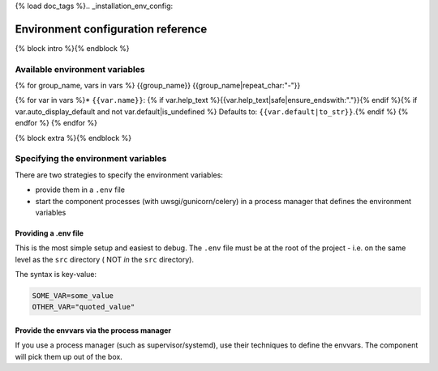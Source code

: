 {% load doc_tags %}.. _installation_env_config:

===================================
Environment configuration reference
===================================

{% block intro %}{% endblock %}

Available environment variables
===============================

{% for group_name, vars in vars %}
{{group_name}}
{{group_name|repeat_char:"-"}}

{% for var in vars %}* ``{{var.name}}``: {% if var.help_text %}{{var.help_text|safe|ensure_endswith:"."}}{% endif %}{% if var.auto_display_default and not var.default|is_undefined %} Defaults to: ``{{var.default|to_str}}``.{% endif %}
{% endfor %}
{% endfor %}

{% block extra %}{% endblock %}

Specifying the environment variables
=====================================

There are two strategies to specify the environment variables:

* provide them in a ``.env`` file
* start the component processes (with uwsgi/gunicorn/celery) in a process
  manager that defines the environment variables

Providing a .env file
---------------------

This is the most simple setup and easiest to debug. The ``.env`` file must be
at the root of the project - i.e. on the same level as the ``src`` directory (
NOT *in* the ``src`` directory).

The syntax is key-value:

.. code::

   SOME_VAR=some_value
   OTHER_VAR="quoted_value"


Provide the envvars via the process manager
-------------------------------------------

If you use a process manager (such as supervisor/systemd), use their techniques
to define the envvars. The component will pick them up out of the box.
